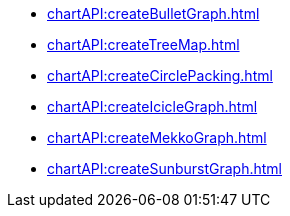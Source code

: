 **** xref:chartAPI:createBulletGraph.adoc[]
**** xref:chartAPI:createTreeMap.adoc[]
**** xref:chartAPI:createCirclePacking.adoc[]
**** xref:chartAPI:createIcicleGraph.adoc[]
**** xref:chartAPI:createMekkoGraph.adoc[]
**** xref:chartAPI:createSunburstGraph.adoc[]